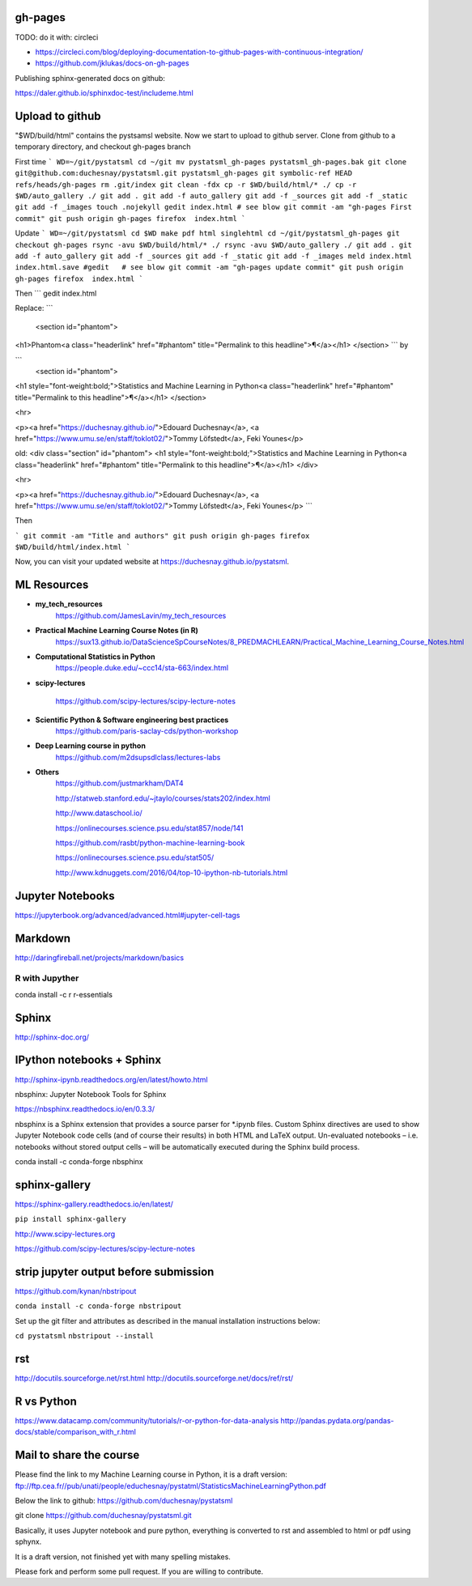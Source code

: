 gh-pages
--------

TODO: do it with: circleci

- https://circleci.com/blog/deploying-documentation-to-github-pages-with-continuous-integration/
- https://github.com/jklukas/docs-on-gh-pages


Publishing sphinx-generated docs on github:

https://daler.github.io/sphinxdoc-test/includeme.html



Upload to github
----------------


"$WD/build/html" contains the pystsamsl website. Now we start to upload to github server. Clone from github to a temporary directory, and checkout gh-pages branch

First time
```
WD=~/git/pystatsml
cd ~/git
mv pystatsml_gh-pages pystatsml_gh-pages.bak
git clone git@github.com:duchesnay/pystatsml.git pystatsml_gh-pages
git symbolic-ref HEAD refs/heads/gh-pages
rm .git/index
git clean -fdx
cp -r $WD/build/html/* ./
cp -r $WD/auto_gallery ./
git add .
git add -f auto_gallery
git add -f _sources
git add -f _static
git add -f _images
touch .nojekyll
gedit index.html # see blow
git commit -am "gh-pages First commit"
git push origin gh-pages
firefox  index.html
```

Update
```
WD=~/git/pystatsml
cd $WD
make pdf html singlehtml
cd ~/git/pystatsml_gh-pages
git checkout gh-pages
rsync -avu $WD/build/html/* ./
rsync -avu $WD/auto_gallery ./
git add .
git add -f auto_gallery
git add -f _sources
git add -f _static
git add -f _images
meld index.html index.html.save
#gedit   # see blow
git commit -am "gh-pages update commit"
git push origin gh-pages
firefox  index.html
```

Then
```
gedit index.html

Replace:
```
  <section id="phantom">
<h1>Phantom<a class="headerlink" href="#phantom" title="Permalink to this headline">¶</a></h1>
</section>
```
by

```
  <section id="phantom">
<h1 style="font-weight:bold;">Statistics and Machine Learning in
Python<a class="headerlink" href="#phantom" title="Permalink to this headline">¶</a></h1>
</section>

<hr>

<p><a href="https://duchesnay.github.io/">Edouard Duchesnay</a>, <a href="https://www.umu.se/en/staff/toklot02/">Tommy Löfstedt</a>, Feki Younes</p>

old:
<div class="section" id="phantom">
<h1 style="font-weight:bold;">Statistics and Machine Learning in
Python<a class="headerlink" href="#phantom" title="Permalink to this headline">¶</a></h1>
</div>

<hr>

<p><a href="https://duchesnay.github.io/">Edouard Duchesnay</a>, <a href="https://www.umu.se/en/staff/toklot02/">Tommy Löfstedt</a>, Feki Younes</p>
```

Then

```
git commit -am "Title and authors"
git push origin gh-pages
firefox  $WD/build/html/index.html
```

Now, you can visit your updated website at https://duchesnay.github.io/pystatsml.


ML Resources
------------

- **my_tech_resources**
    https://github.com/JamesLavin/my_tech_resources

- **Practical Machine Learning Course Notes (in R)**
    https://sux13.github.io/DataScienceSpCourseNotes/8_PREDMACHLEARN/Practical_Machine_Learning_Course_Notes.html

- **Computational Statistics in Python**
    https://people.duke.edu/~ccc14/sta-663/index.html

- **scipy-lectures**

    https://github.com/scipy-lectures/scipy-lecture-notes

- **Scientific Python & Software engineering best practices**
    https://github.com/paris-saclay-cds/python-workshop

- **Deep Learning course in python**
    https://github.com/m2dsupsdlclass/lectures-labs

- **Others**
    https://github.com/justmarkham/DAT4

    http://statweb.stanford.edu/~jtaylo/courses/stats202/index.html

    http://www.dataschool.io/

    https://onlinecourses.science.psu.edu/stat857/node/141

    https://github.com/rasbt/python-machine-learning-book

    https://onlinecourses.science.psu.edu/stat505/

    http://www.kdnuggets.com/2016/04/top-10-ipython-nb-tutorials.html


Jupyter Notebooks
-----------------

https://jupyterbook.org/advanced/advanced.html#jupyter-cell-tags


Markdown
--------
http://daringfireball.net/projects/markdown/basics

R with Jupyther
~~~~~~~~~~~~~~~

conda install -c r r-essentials

Sphinx
------

http://sphinx-doc.org/

IPython notebooks + Sphinx
--------------------------

http://sphinx-ipynb.readthedocs.org/en/latest/howto.html


nbsphinx: Jupyter Notebook Tools for Sphinx

https://nbsphinx.readthedocs.io/en/0.3.3/

nbsphinx is a Sphinx extension that provides a source parser for *.ipynb files. Custom Sphinx directives are used to show Jupyter Notebook code cells (and of course their results) in both HTML and LaTeX output. Un-evaluated notebooks – i.e. notebooks without stored output cells – will be automatically executed during the Sphinx build process.

conda install -c conda-forge nbsphinx

sphinx-gallery
--------------

https://sphinx-gallery.readthedocs.io/en/latest/

``pip install sphinx-gallery``

http://www.scipy-lectures.org

https://github.com/scipy-lectures/scipy-lecture-notes

strip jupyter output before submission
--------------------------------------

https://github.com/kynan/nbstripout

``conda install -c conda-forge nbstripout``

Set up the git filter and attributes as described in the manual installation instructions below:

``cd pystatsml``
``nbstripout --install``


rst
---

http://docutils.sourceforge.net/rst.html
http://docutils.sourceforge.net/docs/ref/rst/



R vs Python
-----------

https://www.datacamp.com/community/tutorials/r-or-python-for-data-analysis
http://pandas.pydata.org/pandas-docs/stable/comparison_with_r.html

Mail to share the course
------------------------

Please find the link to my Machine Learning course in Python, it is a draft version:
ftp://ftp.cea.fr//pub/unati/people/educhesnay/pystatml/StatisticsMachineLearningPython.pdf

Below the link to github:
https://github.com/duchesnay/pystatsml


git clone https://github.com/duchesnay/pystatsml.git


Basically, it uses Jupyter notebook and pure python, everything is converted to rst and assembled to html or pdf using sphynx.

It is a draft version, not finished yet with many spelling mistakes.

Please fork and perform some pull request. If you are willing to contribute.



